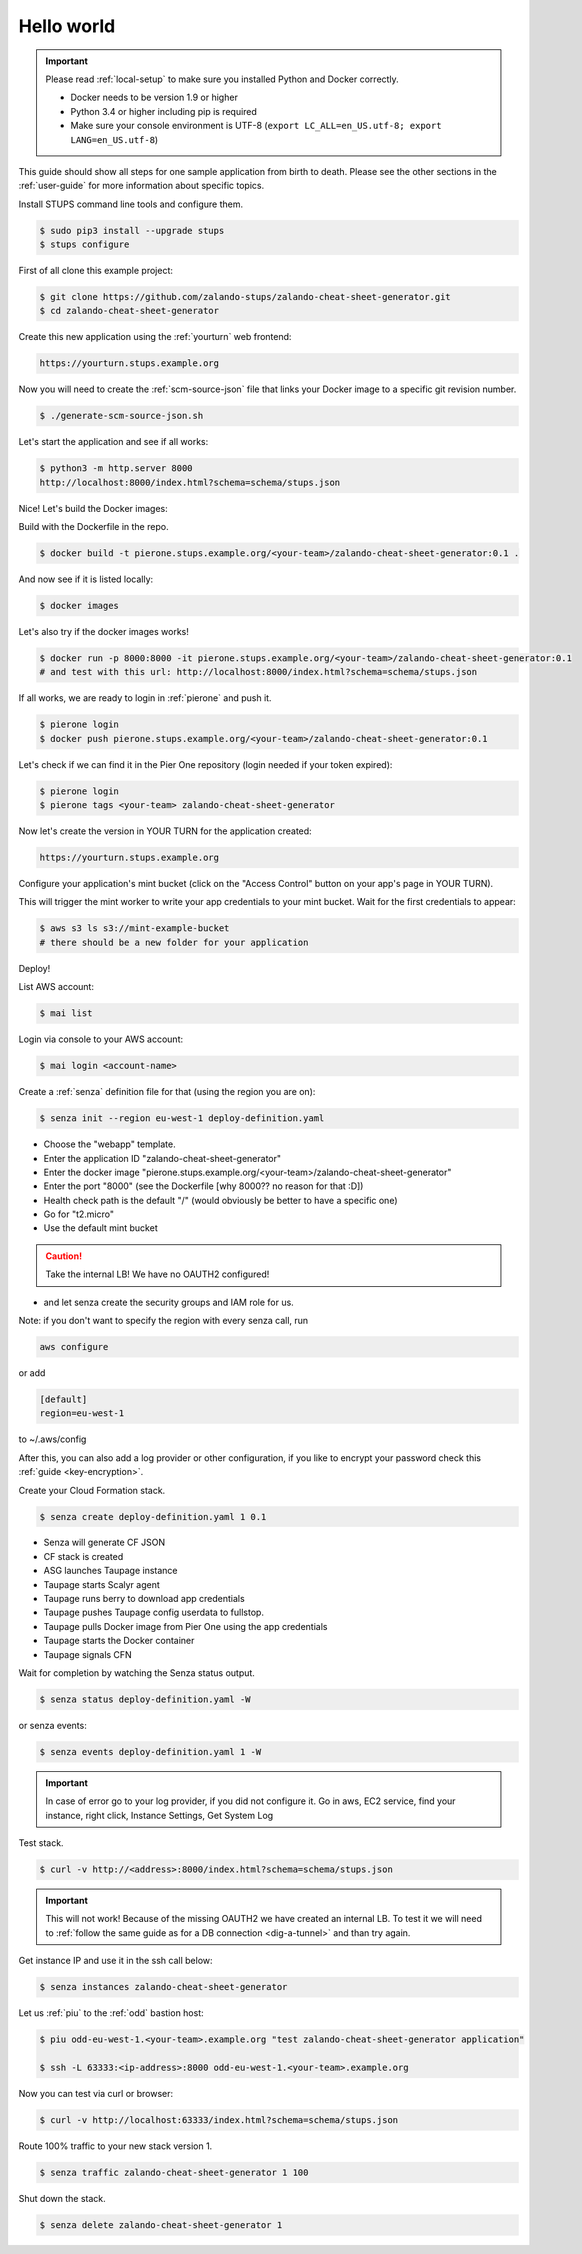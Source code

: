 ===========
Hello world
===========

.. Important::

    Please read :ref:`local-setup` to make sure you installed Python and Docker correctly.

    * Docker needs to be version 1.9 or higher
    * Python 3.4 or higher including pip is required
    * Make sure your console environment is UTF-8 (``export LC_ALL=en_US.utf-8; export LANG=en_US.utf-8``)


This guide should show all steps for one sample application from birth to death.
Please see the other sections in the :ref:`user-guide` for more information about specific topics.

Install STUPS command line tools and configure them.

.. code-block:: bash

    $ sudo pip3 install --upgrade stups
    $ stups configure

First of all clone this example project:

.. code-block:: bash

    $ git clone https://github.com/zalando-stups/zalando-cheat-sheet-generator.git
    $ cd zalando-cheat-sheet-generator

Create this new application using the :ref:`yourturn` web frontend:

.. code-block:: bash

    https://yourturn.stups.example.org

Now you will need to create the :ref:`scm-source-json` file that links your Docker image to a specific git revision number.

.. code-block:: bash

    $ ./generate-scm-source-json.sh

Let's start the application and see if all works:

.. code-block:: bash

    $ python3 -m http.server 8000
    http://localhost:8000/index.html?schema=schema/stups.json

Nice! Let's build the Docker images:

Build with the Dockerfile in the repo.

.. code-block:: bash

    $ docker build -t pierone.stups.example.org/<your-team>/zalando-cheat-sheet-generator:0.1 .

And now see if it is listed locally:

.. code-block:: bash

    $ docker images

Let's also try if the docker images works!

.. code-block:: bash

    $ docker run -p 8000:8000 -it pierone.stups.example.org/<your-team>/zalando-cheat-sheet-generator:0.1
    # and test with this url: http://localhost:8000/index.html?schema=schema/stups.json

If all works, we are ready to login in :ref:`pierone` and push it.

.. code-block:: bash

    $ pierone login
    $ docker push pierone.stups.example.org/<your-team>/zalando-cheat-sheet-generator:0.1

Let's check if we can find it in the Pier One repository (login needed if your token expired):

.. code-block:: bash

    $ pierone login
    $ pierone tags <your-team> zalando-cheat-sheet-generator

Now let's create the version in YOUR TURN for the application created:

.. code-block:: bash

    https://yourturn.stups.example.org

Configure your application's mint bucket (click on the "Access Control" button on your app's page in YOUR TURN).

This will trigger the mint worker to write your app credentials to your mint bucket.
Wait for the first credentials to appear:

.. code-block:: bash

    $ aws s3 ls s3://mint-example-bucket
    # there should be a new folder for your application

Deploy!

List AWS account:

.. code-block:: bash

    $ mai list

Login via console to your AWS account:

.. code-block:: bash

    $ mai login <account-name>

Create a :ref:`senza` definition file for that (using the region you are on):

.. code-block:: bash

    $ senza init --region eu-west-1 deploy-definition.yaml

* Choose the "webapp" template.
* Enter the application ID "zalando-cheat-sheet-generator"
* Enter the docker image "pierone.stups.example.org/<your-team>/zalando-cheat-sheet-generator"
* Enter the port "8000" (see the Dockerfile [why 8000?? no reason for that :D])
* Health check path is the default "/" (would obviously be better to have a specific one)
* Go for "t2.micro"
* Use the default mint bucket

.. Caution::
    Take the internal LB! We have no OAUTH2 configured!

* and let senza create the security groups and IAM role for us.

Note: if you don't want to specify the region with every senza call, run

.. code-block:: bash

    aws configure

or add

.. code-block:: bash

    [default]
    region=eu-west-1

to ~/.aws/config

After this, you can also add a log provider or other configuration,
if you like to encrypt your password check this :ref:`guide <key-encryption>`.

Create your Cloud Formation stack.

.. code-block:: bash

    $ senza create deploy-definition.yaml 1 0.1

* Senza will generate CF JSON
* CF stack is created
* ASG launches Taupage instance
* Taupage starts Scalyr agent
* Taupage runs berry to download app credentials
* Taupage pushes Taupage config userdata to fullstop.
* Taupage pulls Docker image from Pier One using the app credentials
* Taupage starts the Docker container
* Taupage signals CFN

Wait for completion by watching the Senza status output.

.. code-block:: bash

    $ senza status deploy-definition.yaml -W

or senza events:

.. code-block:: bash

    $ senza events deploy-definition.yaml 1 -W

.. Important::

    In case of error go to your log provider, if you did not configure it.
    Go in aws, EC2 service, find your instance, right click, Instance Settings, Get System Log

Test stack.

.. code-block:: bash

    $ curl -v http://<address>:8000/index.html?schema=schema/stups.json

.. Important::

    This will not work! Because of the missing OAUTH2 we have created an internal LB.
    To test it we will need to :ref:`follow the same guide as for a DB connection <dig-a-tunnel>` and than try again.

Get instance IP and use it in the ssh call below:

.. code-block:: bash

    $ senza instances zalando-cheat-sheet-generator

Let us :ref:`piu` to the :ref:`odd` bastion host:

.. code-block:: bash

    $ piu odd-eu-west-1.<your-team>.example.org "test zalando-cheat-sheet-generator application"

    $ ssh -L 63333:<ip-address>:8000 odd-eu-west-1.<your-team>.example.org

Now you can test via curl or browser:

.. code-block:: bash

    $ curl -v http://localhost:63333/index.html?schema=schema/stups.json

Route 100% traffic to your new stack version 1.

.. code-block:: bash

    $ senza traffic zalando-cheat-sheet-generator 1 100

Shut down the stack.

.. code-block:: bash

    $ senza delete zalando-cheat-sheet-generator 1

